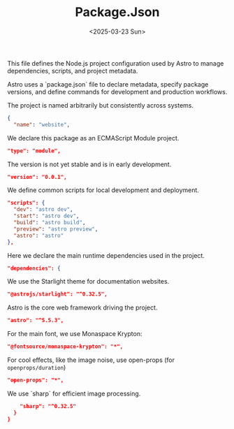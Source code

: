 #+TITLE: Package.Json
#+DATE: <2025-03-23 Sun>
#+hugo_section: docs/0_meta/0a_website_generation

This file defines the Node.js project configuration used by Astro to manage dependencies, scripts, and project metadata.

Astro uses a `package.json` file to declare metadata, specify package versions, and define commands for development and production workflows.

The project is named arbitrarily but consistently across systems.

#+begin_src json :tangle ../../.webgen/package.json
{
  "name": "website",
#+end_src

We declare this package as an ECMAScript Module project.

#+begin_src json :tangle ../../.webgen/package.json
  "type": "module",
#+end_src

The version is not yet stable and is in early development.

#+begin_src json :tangle ../../.webgen/package.json
  "version": "0.0.1",
#+end_src

We define common scripts for local development and deployment.

#+begin_src json :tangle ../../.webgen/package.json
  "scripts": {
    "dev": "astro dev",
    "start": "astro dev",
    "build": "astro build",
    "preview": "astro preview",
    "astro": "astro"
  },
#+end_src

Here we declare the main runtime dependencies used in the project.

#+begin_src json :tangle ../../.webgen/package.json
  "dependencies": {
#+end_src

We use the Starlight theme for documentation websites.

#+begin_src json :tangle ../../.webgen/package.json
    "@astrojs/starlight": "^0.32.5",
#+end_src

Astro is the core web framework driving the project.

#+begin_src json :tangle ../../.webgen/package.json
    "astro": "^5.5.3",
#+end_src

For the main font, we use Monaspace Krypton:

#+begin_src json :tangle ../../.webgen/package.json
    "@fontsource/monaspace-krypton": "*",
#+end_src

For cool effects, like the image noise, use open-props (for =openprops/duration=)

#+begin_src json :tangle ../../.webgen/package.json
    "open-props": "*",
#+end_src

We use `sharp` for efficient image processing.

#+begin_src json :tangle ../../.webgen/package.json
    "sharp": "^0.32.5"
  }
}
#+end_src
